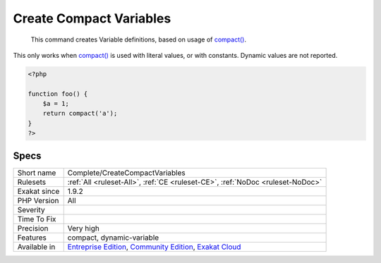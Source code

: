 .. _complete-createcompactvariables:

.. _create-compact-variables:

Create Compact Variables
++++++++++++++++++++++++

  This command creates Variable definitions, based on usage of `compact() <https://www.php.net/compact>`_. 
This only works when `compact() <https://www.php.net/compact>`_ is used with literal values, or with constants. Dynamic values are not reported.

.. code-block:: php
   
   <?php
   
   function foo() {
       $a = 1;
       return compact('a');
   }
   ?>

Specs
_____

+--------------+-----------------------------------------------------------------------------------------------------------------------------------------------------------------------------------------+
| Short name   | Complete/CreateCompactVariables                                                                                                                                                         |
+--------------+-----------------------------------------------------------------------------------------------------------------------------------------------------------------------------------------+
| Rulesets     | :ref:`All <ruleset-All>`, :ref:`CE <ruleset-CE>`, :ref:`NoDoc <ruleset-NoDoc>`                                                                                                          |
+--------------+-----------------------------------------------------------------------------------------------------------------------------------------------------------------------------------------+
| Exakat since | 1.9.2                                                                                                                                                                                   |
+--------------+-----------------------------------------------------------------------------------------------------------------------------------------------------------------------------------------+
| PHP Version  | All                                                                                                                                                                                     |
+--------------+-----------------------------------------------------------------------------------------------------------------------------------------------------------------------------------------+
| Severity     |                                                                                                                                                                                         |
+--------------+-----------------------------------------------------------------------------------------------------------------------------------------------------------------------------------------+
| Time To Fix  |                                                                                                                                                                                         |
+--------------+-----------------------------------------------------------------------------------------------------------------------------------------------------------------------------------------+
| Precision    | Very high                                                                                                                                                                               |
+--------------+-----------------------------------------------------------------------------------------------------------------------------------------------------------------------------------------+
| Features     | compact, dynamic-variable                                                                                                                                                               |
+--------------+-----------------------------------------------------------------------------------------------------------------------------------------------------------------------------------------+
| Available in | `Entreprise Edition <https://www.exakat.io/entreprise-edition>`_, `Community Edition <https://www.exakat.io/community-edition>`_, `Exakat Cloud <https://www.exakat.io/exakat-cloud/>`_ |
+--------------+-----------------------------------------------------------------------------------------------------------------------------------------------------------------------------------------+


